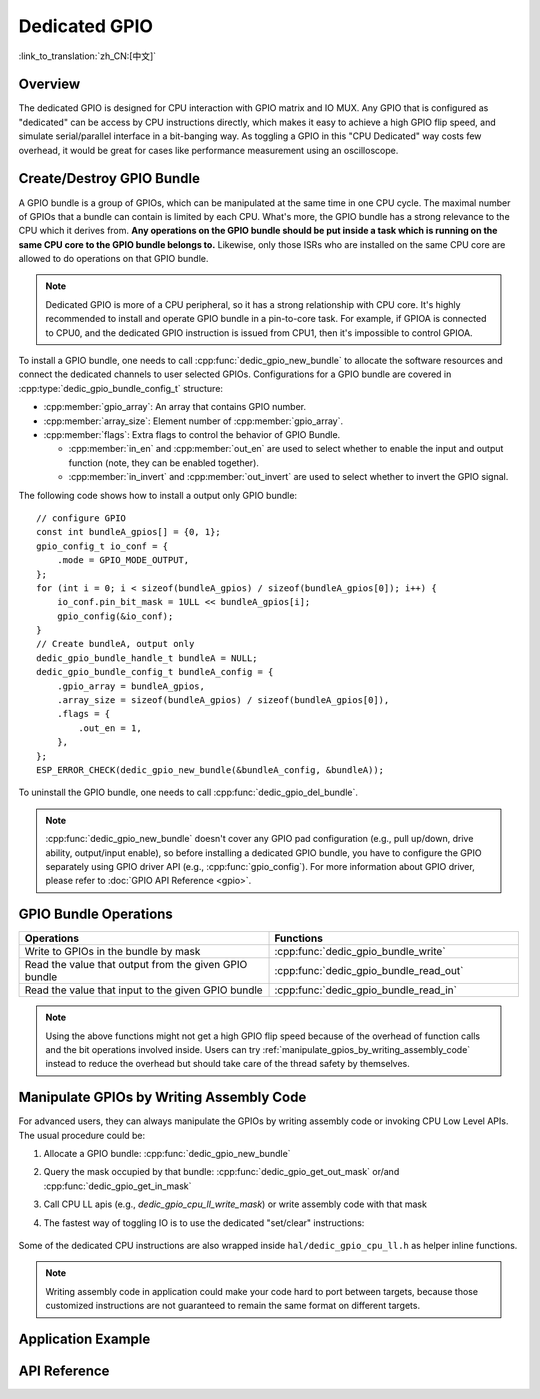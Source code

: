 Dedicated GPIO
==============

:link_to_translation:`zh_CN:[中文]`

Overview
--------

The dedicated GPIO is designed for CPU interaction with GPIO matrix and IO MUX. Any GPIO that is configured as "dedicated" can be access by CPU instructions directly, which makes it easy to achieve a high GPIO flip speed, and simulate serial/parallel interface in a bit-banging way. As toggling a GPIO in this "CPU Dedicated" way costs few overhead, it would be great for cases like performance measurement using an oscilloscope.


Create/Destroy GPIO Bundle
--------------------------

A GPIO bundle is a group of GPIOs, which can be manipulated at the same time in one CPU cycle. The maximal number of GPIOs that a bundle can contain is limited by each CPU. What's more, the GPIO bundle has a strong relevance to the CPU which it derives from. **Any operations on the GPIO bundle should be put inside a task which is running on the same CPU core to the GPIO bundle belongs to.** Likewise, only those ISRs who are installed on the same CPU core are allowed to do operations on that GPIO bundle.

.. note::

    Dedicated GPIO is more of a CPU peripheral, so it has a strong relationship with CPU core. It's highly recommended to install and operate GPIO bundle in a pin-to-core task. For example, if GPIOA is connected to CPU0, and the dedicated GPIO instruction is issued from CPU1, then it's impossible to control GPIOA.

To install a GPIO bundle, one needs to call :cpp:func:`dedic_gpio_new_bundle` to allocate the software resources and connect the dedicated channels to user selected GPIOs. Configurations for a GPIO bundle are covered in :cpp:type:`dedic_gpio_bundle_config_t` structure:

- :cpp:member:`gpio_array`: An array that contains GPIO number.
- :cpp:member:`array_size`: Element number of :cpp:member:`gpio_array`.
- :cpp:member:`flags`: Extra flags to control the behavior of GPIO Bundle.

  - :cpp:member:`in_en` and :cpp:member:`out_en` are used to select whether to enable the input and output function (note, they can be enabled together).
  - :cpp:member:`in_invert` and :cpp:member:`out_invert` are used to select whether to invert the GPIO signal.

The following code shows how to install a output only GPIO bundle:

.. highlight:: c

::

    // configure GPIO
    const int bundleA_gpios[] = {0, 1};
    gpio_config_t io_conf = {
        .mode = GPIO_MODE_OUTPUT,
    };
    for (int i = 0; i < sizeof(bundleA_gpios) / sizeof(bundleA_gpios[0]); i++) {
        io_conf.pin_bit_mask = 1ULL << bundleA_gpios[i];
        gpio_config(&io_conf);
    }
    // Create bundleA, output only
    dedic_gpio_bundle_handle_t bundleA = NULL;
    dedic_gpio_bundle_config_t bundleA_config = {
        .gpio_array = bundleA_gpios,
        .array_size = sizeof(bundleA_gpios) / sizeof(bundleA_gpios[0]),
        .flags = {
            .out_en = 1,
        },
    };
    ESP_ERROR_CHECK(dedic_gpio_new_bundle(&bundleA_config, &bundleA));

To uninstall the GPIO bundle, one needs to call :cpp:func:`dedic_gpio_del_bundle`.

.. note::

    :cpp:func:`dedic_gpio_new_bundle` doesn't cover any GPIO pad configuration (e.g., pull up/down, drive ability, output/input enable), so before installing a dedicated GPIO bundle, you have to configure the GPIO separately using GPIO driver API (e.g., :cpp:func:`gpio_config`). For more information about GPIO driver, please refer to :doc:`GPIO API Reference <gpio>`.


GPIO Bundle Operations
----------------------

.. list-table::
   :widths: 50 50
   :header-rows: 1

   * - Operations
     - Functions
   * - Write to GPIOs in the bundle by mask
     - :cpp:func:`dedic_gpio_bundle_write`
   * - Read the value that output from the given GPIO bundle
     - :cpp:func:`dedic_gpio_bundle_read_out`
   * - Read the value that input to the given GPIO bundle
     - :cpp:func:`dedic_gpio_bundle_read_in`

.. note::

    Using the above functions might not get a high GPIO flip speed because of the overhead of function calls and the bit operations involved inside. Users can try :ref:`manipulate_gpios_by_writing_assembly_code` instead to reduce the overhead but should take care of the thread safety by themselves.

.. _manipulate_gpios_by_writing_assembly_code:

Manipulate GPIOs by Writing Assembly Code
------------------------------------------

For advanced users, they can always manipulate the GPIOs by writing assembly code or invoking CPU Low Level APIs. The usual procedure could be:

1. Allocate a GPIO bundle: :cpp:func:`dedic_gpio_new_bundle`
2. Query the mask occupied by that bundle: :cpp:func:`dedic_gpio_get_out_mask` or/and :cpp:func:`dedic_gpio_get_in_mask`
3. Call CPU LL apis (e.g., `dedic_gpio_cpu_ll_write_mask`) or write assembly code with that mask
4. The fastest way of toggling IO is to use the dedicated "set/clear" instructions:

    .. only:: esp32s2 or esp32s3

        - Set bits of GPIO: ``set_bit_gpio_out imm[7:0]``
        - Clear bits of GPIO: ``clr_bit_gpio_out imm[7:0]``
        - Note: Immediate value width depends on the number of dedicated GPIO channels

    .. only:: esp32c2 or esp32c3 or esp32c6 or esp32h2

        - Set bits of GPIO: ``csrrsi rd, csr, imm[4:0]``
        - Clear bits of GPIO: ``csrrci rd, csr, imm[4:0]``
        - Note: Can only control the lowest 4 GPIO channels

.. only:: esp32s2

    For details of supported dedicated GPIO instructions, please refer to **{IDF_TARGET_NAME} Technical Reference Manual** > **IO MUX and GPIO Matrix (GPIO, IO_MUX)** [`PDF <{IDF_TARGET_TRM_EN_URL}#iomuxgpio>`__].

.. only:: esp32s3

    For details of supported dedicated GPIO instructions, please refer to **{IDF_TARGET_NAME} Technical Reference Manual** > **Processor Instruction Extensions (PIE) (to be added later)** [`PDF <{IDF_TARGET_TRM_EN_URL}#pie>`__].

.. only:: not (esp32s2 or esp32s3)

    For details of supported dedicated GPIO instructions, please refer to **{IDF_TARGET_NAME} Technical Reference Manual** > **ESP-RISC-V CPU** [`PDF <{IDF_TARGET_TRM_EN_URL}#riscvcpu>`__].

Some of the dedicated CPU instructions are also wrapped inside ``hal/dedic_gpio_cpu_ll.h`` as helper inline functions.

.. note::

    Writing assembly code in application could make your code hard to port between targets, because those customized instructions are not guaranteed to remain the same format on different targets.

.. only:: SOC_DEDIC_GPIO_HAS_INTERRUPT

    Interrupt Handling
    ------------------

    Dedicated GPIO can also trigger interrupt on specific input event. All supported events are defined in :cpp:type:`dedic_gpio_intr_type_t`.

    One can enable and register interrupt callback by calling :cpp:func:`dedic_gpio_bundle_set_interrupt_and_callback`. The prototype of the callback function is defined in :cpp:type:`dedic_gpio_isr_callback_t`. Keep in mind, the callback should return true if there's some high priority task woken up.

    .. highlight:: c

    ::

        // user defined ISR callback
        IRAM_ATTR bool dedic_gpio_isr_callback(dedic_gpio_bundle_handle_t bundle, uint32_t index, void *args)
        {
            SemaphoreHandle_t sem = (SemaphoreHandle_t)args;
            BaseType_t high_task_wakeup = pdFALSE;
            xSemaphoreGiveFromISR(sem, &high_task_wakeup);
            return high_task_wakeup == pdTRUE;
        }

        // enable positive edge interrupt on the second GPIO in the bundle (i.e., index 1)
        ESP_ERROR_CHECK(dedic_gpio_bundle_set_interrupt_and_callback(bundle, BIT(1), DEDIC_GPIO_INTR_POS_EDGE, dedic_gpio_isr_callback, sem));

        // wait for done semaphore
        xSemaphoreTake(sem, portMAX_DELAY);


Application Example
-------------------

.. list::

    * Software emulation (bit banging) of the UART/I2C/SPI protocols in assembly using the dedicated GPIOs and their associated CPU instructions: :example:`peripherals/dedicated_gpio`.
    :SOC_DEDIC_GPIO_HAS_INTERRUPT: * :example:`peripherals/gpio/matrix_keyboard` demonstrates how to drive a matrix keyboard using the dedicated GPIO APIs, including manipulating the level on a group of GPIOs, triggering edge interrupt, and reading level on a group of GPIOs.
    * :example:`peripherals/dedicated_gpio/soft_i2c` demonstrates how to configure and use dedicated/fast GPIOs to emulate an I2C master, perform write-read transactions on the bus, and handle strict timing requirements by placing certain functions in IRAM.
    * :example:`peripherals/dedicated_gpio/soft_uart` demonstrates how to emulate a UART bus using dedicated/fast GPIOs on {IDF_TARGET_NAME}, which can send and receive characters on the UART bus using a TX pin and an RX pin, with the baud rate and other configurations adjustable via `menuconfig`.

    .. only:: esp32c2 or esp32c3 or esp32c6 or esp32h2 or esp32p4

        * :example:`peripherals/dedicated_gpio/soft_spi` demonstrates how to configure and use dedicated/fast GPIOs to emulate a full-duplex SPI bus on {IDF_TARGET_NAME}.


API Reference
-------------

.. include-build-file:: inc/dedic_gpio.inc
